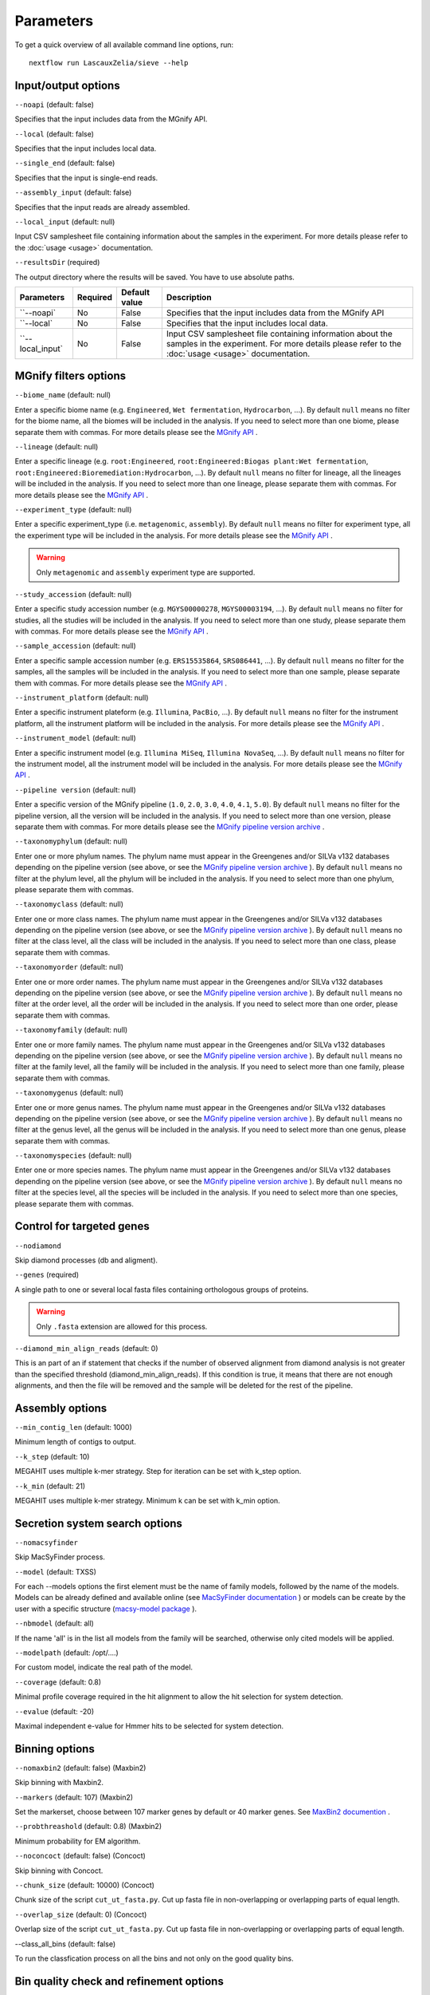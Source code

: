 Parameters
==========

To get a quick overview of all available command line options, run::

   nextflow run LascauxZelia/sieve --help

Input/output options
--------------------

``--noapi`` (default: false)

Specifies that the input includes data from the MGnify API.

``--local`` (default: false)

Specifies that the input includes local data.

``--single_end`` (default: false)

Specifies that the input is single-end reads.

``--assembly_input`` (default: false)

Specifies that the input reads are already assembled.

``--local_input`` (default: null)

Input CSV samplesheet file containing information about the samples in the experiment. For more details please refer to the :doc:`usage <usage>` documentation. 

``--resultsDir`` (required)

The output directory where the results will be saved. You have to use absolute paths. 

+-----------------------------------+--------------------+--------------------+--------------------------------------------------------------------------------------+
|            Parameters             |      Required      |   Default value    |                                     Description                                      |
+===================================+====================+====================+======================================================================================+
|            ``--noapi`             |         No         |       False        | Specifies that the input includes data from the MGnify API                           |
+-----------------------------------+--------------------+--------------------+--------------------------------------------------------------------------------------+
|            ``--local`             |         No         |       False        | Specifies that the input includes local data.                                        |
+-----------------------------------+--------------------+--------------------+--------------------------------------------------------------------------------------+
|         ``--local_input`          |         No         |       False        | Input CSV samplesheet file containing information about the samples in the           |
|                                   |                    |                    | experiment. For more details please refer to the :doc:`usage <usage>` documentation. |
+-----------------------------------+--------------------+--------------------+--------------------------------------------------------------------------------------+

MGnify filters options
----------------------

``--biome_name`` (default: null)

Enter a specific biome name  (e.g. ``Engineered``, ``Wet fermentation``, ``Hydrocarbon``, ...). By default ``null`` means no filter for the biome name, all the biomes will be included in the analysis. If you need to select more than one biome, please separate them with commas. For more details please see the `MGnify API <https://www.ebi.ac.uk/metagenomics/api/v1/biomes>`_ .

``--lineage`` (default: null)

Enter a specific lineage (e.g. ``root:Engineered``, ``root:Engineered:Biogas plant:Wet fermentation``, ``root:Engineered:Bioremediation:Hydrocarbon``, ...). By default ``null`` means no filter for lineage, all the lineages will be included in the analysis. If you need to select more than one lineage, please separate them with commas. For more details please see the `MGnify API <https://www.ebi.ac.uk/metagenomics/api/v1/biomes>`_ .

``--experiment_type`` (default: null)

Enter a specific experiment_type (i.e. ``metagenomic``, ``assembly``). By default ``null`` means no filter for experiment type, all the experiment type will be included in the analysis. For more details please see the `MGnify API <https://www.ebi.ac.uk/metagenomics/api/v1/experiment-types>`_ .

.. WARNING::

   Only ``metagenomic`` and ``assembly`` experiment type are supported. 

``--study_accession`` (default: null)

Enter a specific study accession number (e.g. ``MGYS00000278``, ``MGYS00003194``, ...). By default ``null`` means no filter for studies, all the studies will be included in the analysis. If you need to select more than one study, please separate them with commas. For more details please see the `MGnify API <https://www.ebi.ac.uk/metagenomics/api/v1/studies>`_ .

``--sample_accession`` (default: null)

Enter a specific sample accession number (e.g. ``ERS15535864``, ``SRS086441``, ...). By default ``null`` means no filter for the samples, all the samples will be included in the analysis. If you need to select more than one sample, please separate them with commas. For more details please see the `MGnify API <https://www.ebi.ac.uk/metagenomics/api/v1/samples>`_ .

``--instrument_platform`` (default: null)

Enter a specific instrument plateform (e.g. ``Illumina``, ``PacBio``, ...). By default ``null`` means no filter for the instrument platform, all the instrument platform will be included in the analysis. For more details please see the `MGnify API <https://www.ebi.ac.uk/metagenomics/api/v1/samples>`_ .

``--instrument_model`` (default: null)

Enter a specific instrument model (e.g. ``Illumina MiSeq``, ``Illumina NovaSeq``, ...). By default ``null`` means no filter for the instrument model, all the instrument  model will be included in the analysis. For more details please see the `MGnify API <https://www.ebi.ac.uk/metagenomics/api/v1/samples>`_ .


``--pipeline version`` (default: null)

Enter a specific version of the MGnify pipeline (``1.0``, ``2.0``, ``3.0``, ``4.0``, ``4.1``, ``5.0``). By default ``null`` means no filter for the pipeline version, all the version will be included in the analysis. If you need to select more than one version, please separate them with commas. For more details please see the `MGnify pipeline version archive <https://www.ebi.ac.uk/metagenomics/pipelines>`_ .




``--taxonomyphylum`` (default: null)

Enter one or more phylum names. The phylum name must appear in the Greengenes and/or SILVa v132 databases depending on the pipeline version (see above, or see the `MGnify pipeline version archive <https://www.ebi.ac.uk/metagenomics/pipelines>`_ ). By default ``null`` means no filter at the phylum level, all the phylum will be included in the analysis. If you need to select more than one phylum, please separate them with commas. 

``--taxonomyclass`` (default: null)

Enter one or more class names. The phylum name must appear in the Greengenes and/or SILVa v132 databases depending on the pipeline version (see above, or see the `MGnify pipeline version archive <https://www.ebi.ac.uk/metagenomics/pipelines>`_ ). By default ``null`` means no filter at the class level, all the class will be included in the analysis. If you need to select more than one class, please separate them with commas.

``--taxonomyorder`` (default: null)

Enter one or more order names. The phylum name must appear in the Greengenes and/or SILVa v132 databases depending on the pipeline version (see above, or see the `MGnify pipeline version archive <https://www.ebi.ac.uk/metagenomics/pipelines>`_ ). By default ``null`` means no filter at the order level, all the order will be included in the analysis. If you need to select more than one order, please separate them with commas.

``--taxonomyfamily`` (default: null)

Enter one or more family names. The phylum name must appear in the Greengenes and/or SILVa v132 databases depending on the pipeline version (see above, or see the `MGnify pipeline version archive <https://www.ebi.ac.uk/metagenomics/pipelines>`_ ). By default ``null`` means no filter at the family level, all the family will be included in the analysis. If you need to select more than one family, please separate them with commas.

``--taxonomygenus`` (default: null)

Enter one or more genus names. The phylum name must appear in the Greengenes and/or SILVa v132 databases depending on the pipeline version (see above, or see the `MGnify pipeline version archive <https://www.ebi.ac.uk/metagenomics/pipelines>`_ ). By default ``null`` means no filter at the genus level, all the genus will be included in the analysis. If you need to select more than one genus, please separate them with commas.

``--taxonomyspecies`` (default: null)

Enter one or more species names. The phylum name must appear in the Greengenes and/or SILVa v132 databases depending on the pipeline version (see above, or see the `MGnify pipeline version archive <https://www.ebi.ac.uk/metagenomics/pipelines>`_ ). By default ``null`` means no filter at the species level, all the species will be included in the analysis. If you need to select more than one species, please separate them with commas.

Control for targeted genes 
--------------------------

``--nodiamond`` 

Skip diamond processes (db and aligment). 

``--genes`` (required)

A single path to one or several local fasta files containing orthologous groups of proteins. 

.. WARNING::

   Only ``.fasta`` extension are allowed for this process. 

``--diamond_min_align_reads`` (default: 0)

This is an part of an if statement that checks if the number of observed alignment from diamond analysis is not greater than the specified threshold (diamond_min_align_reads). If this condition is true, it means that there are not enough alignments, and then the file will be removed and the sample will be deleted for the rest of the pipeline. 

Assembly options
----------------

``--min_contig_len`` (default: 1000)

Minimum length of contigs to output. 

``--k_step`` (default: 10)

MEGAHIT uses multiple k-mer strategy. Step for iteration can be set with k_step option. 

``--k_min`` (default: 21)

MEGAHIT uses multiple k-mer strategy. Minimum k can be set with k_min option. 

Secretion system search options
-------------------------------

``--nomacsyfinder``

Skip MacSyFinder process. 

``--model`` (default: TXSS)

For each --models options the first element must be the name of family models, followed by the name of the models. Models can be already defined and available online (see `MacSyFinder documentation <https://macsyfinder.readthedocs.io/en/latest/modeler_guide/index.html>`_ ) or models can be create by the user with a specific structure (`macsy-model package <https://macsyfinder.readthedocs.io/en/latest/modeler_guide/package.html#structure-of-a-macsy-model-package>`_ ). 

``--nbmodel`` (default: all)

If the name 'all' is in the list all models from the family will be searched, otherwise only cited models will be applied. 

``--modelpath`` (default: /opt/....)

For custom model, indicate the real path of the model.

``--coverage`` (default: 0.8)

Minimal profile coverage required in the hit alignment to allow the hit selection for system detection. 

``--evalue`` (default: -20)

Maximal independent e-value for Hmmer hits to be selected for system detection. 

Binning options
---------------

``--nomaxbin2`` (default: false) (Maxbin2)

Skip binning with Maxbin2.

``--markers`` (default: 107) (Maxbin2)

Set the markerset, choose between 107 marker genes by default or 40 marker genes. See `MaxBin2 documention <https://macsyfinder.readthedocs.io/en/latest/modeler_guide/index.html>`_ .

``--probthreashold`` (default: 0.8) (Maxbin2)

Minimum probability for EM algorithm. 

``--noconcoct`` (default: false) (Concoct)

Skip binning with Concoct.

``--chunk_size`` (default: 10000) (Concoct)

Chunk size of the script ``cut_ut_fasta.py``. Cut up fasta file in non-overlapping or overlapping parts of equal length. 

``--overlap_size`` (default: 0) (Concoct)

Overlap size of the script ``cut_ut_fasta.py``. Cut up fasta file in non-overlapping or overlapping parts of equal length. 

--class_all_bins (default: false)

To run the classfication process on all the bins and not only on the good quality bins. 


Bin quality check and refinement options 
----------------------------------------

``--score_threashold`` (default: 0) (DAS Tool)

Score threshold until selection algorithm will keep selecting bins (0..1)

``--megabin_penalty`` (default: 0.5) (DAS Tool)

Penalty for megabins (weight c). Only change if you know what you are doing (0..3)

``--duplicate_penalty`` (default: 0.6) (DAS Tool)

Penalty for duplicate single copy genes per bin (weight b). Only change if you know what you are doing (0..3) 

``--completeness`` (default: 0.50) (miComplete)

Bin completeness is calculated based on the presence/absence a set of marker genes provided as a set of HMMs from 0 (0% complete) to 1 (100% complete)

``--redundancy`` (default: 1.10) (miComplete)

Redundancy is reported as the fraction duplicated markers of all markers. In similar software such as CheckM this is reported as Contamination by percentage. E.g. 6% contamination in CheckM is equivalent to 1.06 redundancy in miComplete. From 1.00 redundancy (=0% contamination) to 2.00 redundancy (= 100% contamination).

Taxonomic profiling and annotation options
------------------------------------------

``--cat_db`` (required)

Absolute path of the CAT database or custom database. For CAT_prepare database path for ``2021-01-07_CAT_database/``

``--cat_taxonomy`` (required)

Absolute path of the CAT taxonomy database or custom taxonomy database. For CAT_prepare database path for ``2021-01-07_taxonomy/``

``--f`` (default: 0.5)

Minimum fraction classification support, on precision, fraction of classified sequences, sensitivity, and taxonomic rank of classification.

Run options
-----------

``--file_name`` (default: accessions.csv) 

File name to store all the accession numbers and metadata

``--page_size`` (default: 250)

MGnify API pagination size

``--help`` or ``--h``

To get a quick overview of all available command line options

``--cpus`` (default: 1)

Number of CPUs to use. 

``--python3`` (default: ``/opt/conda/envs/sieve/bin/python3``) 

Location of Python3. Location of the python3 executable that has all needed packages available. Should usually be ``/usr/bin/env/python3``, leave as default is using the singularity image. 

Nextflow core options
---------------------

``-with-singulairty`` (default: ``sieve.sif``)

To simply specify the Singularity image file from where the containers are started. Every time your script launches a process execution, Nextflow will run it into a Singulairty container created by using the specified image. 

.. WARNING::

   The sieve.sif created for the pipeline is define in the Nextflow configuration file. 

``-resume``

Specigy when restarting the pipeline. Nextflow will use cached results from any pipeline steps where inputs are the same, continuing from where it got to previously. 

You can also supply a run name to resume a specific run: ``-resume [run-name]``. Use the ``nextflow log`` command to show previous run names. 



